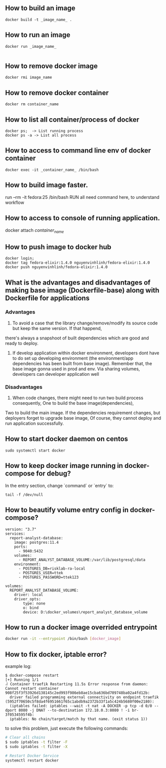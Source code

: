 ** How to build an image
   #+BEGIN_SRC shell
   docker build -t _image_name_ .
   #+END_SRC
** How to run an image
   #+BEGIN_SRC shell
   docker run _image_name_

   #+END_SRC
** How to remove docker image
   #+BEGIN_SRC shell
   docker rmi image_name
   #+END_SRC
** How to remove docker container
   #+BEGIN_SRC shell
   docker rm container_name
   #+END_SRC
** How to list all container/process of docker
   #+BEGIN_SRC shell
   docker ps;  -> List running process
   docker ps -a -> List all process
   #+END_SRC
** How to access to command line env of docker container
   #+BEGIN_SRC shell
   docker exec -it _container_name_ /bin/bash
   #+END_SRC
** How to build image faster.
   run --rm -it fedora:25 /bin/bash
   RUN all need command here, to understand workflow
** How to access to console of running application.
   docker attach /container_name/
** How to push image to docker hub
   #+BEGIN_SRC shell
   docker login;
   docker tag fedora-elixir:1.4.0 nguyenvinhlinh/fedora-elixir:1.4.0
   docker push nguyenvinhlinh/fedora-elixir:1.4.0
   #+END_SRC

** What is the advantages and disadvantages of making base image (Dockerfile-base) along with Dockerfile for applications
*** Advantages
1. To avoid a case that the library change/remove/modify its source code but keep the same version. If that happend,
there's always a snapshoot of built dependencies which are good and ready to deploy.
2. If develop application within docker environment, developers dont have to do set up developing environment (the environment/app dependencies has been built from base image). Remember that, the base image gonna used in prod and env. Via sharing volumes, developers can developer application well
*** Disadvantages
1. When code changes, there might need to run two build process consequently, One to build the base image(dependencies),
Two to build the main image. If the dependencies requirement changes, but deployers forget to upgrade base image, Of
 course, they cannot deploy and run application successfully.

** How to start docker daemon on centos
   #+BEGIN_SRC shell
   sudo systemctl start docker
   #+END_SRC
** How to keep docker image running in docker-compose for debug?
   In the entry section, change `command` or `entry` to:
   #+BEGIN_SRC text
   tail -f /dev/null
   #+END_SRC
** How to beautify volume entry config in docker-compose?
#+BEGIN_SRC text
version: "3.7"
services:
  report-analyst-database:
    image: postgres:11.4
    ports:
      - 9040:5432
    volumes:
      - REPORT_ANALYST_DATABASE_VOLUME:/var/lib/postgresql/data
    environment:
      - POSTGRES_DB=risklab-ra-local
      - POSTGRES_USER=ttek
      - POSTGRES_PASSWORD=ttek123

volumes:
  REPORT_ANALYST_DATABASE_VOLUME:
    driver: local
    driver_opts:
        type: none
        o: bind
        device: D:\docker_volumes\report_analyst_database_volume
#+END_SRC

** How to run a docker image overrided entrypoint
#+BEGIN_SRC sh
docker run -it --entrypoint /bin/bash [docker_image]
#+END_SRC

** How to fix docker, iptable error?
example log:

#+BEGIN_SRC text
$ docker-compose restart
[+] Running 1/1
⠼ Container traefik Restarting 11.5s Error response from daemon: Cannot restart container 908f25f3f53926d138145c2ed993f986eb8ae15cba636bd709748ba02a4fd12b:
  driver failed programming external connectivity on endpoint traefik (5952f70650c5f8da4f6951661f65c1abdb9a2372b33f1a5c424b5680f00e2180):
  (iptables failed: iptables --wait -t nat -A DOCKER -p tcp -d 0/0 --dport 8080 -j DNAT --to-destination 172.18.0.3:8080 ! -i br-3f0534595f4b:
  iptables: No chain/target/match by that name. (exit status 1))
#+END_SRC

to solve this problem, just execute the following commands:
#+BEGIN_SRC sh
# Clear all chains
$ sudo iptables -t filter -F
$ sudo iptables -t filter -X

# Restart Docker Service
systemctl restart docker
#+END_SRC
